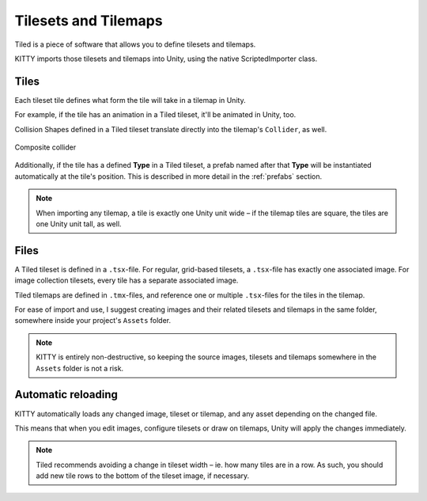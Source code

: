 .. _tilesets_and_tilemaps:

Tilesets and Tilemaps
=====================

Tiled is a piece of software that allows you to define tilesets and tilemaps.

KITTY imports those tilesets and tilemaps into Unity, using the native ScriptedImporter class.


Tiles
-----

Each tileset tile defines what form the tile will take in a tilemap in Unity.

For example, if the tile has an animation in a Tiled tileset, it'll be animated in Unity, too.

Collision Shapes defined in a Tiled tileset translate directly into the tilemap's ``Collider``, as
well.

.. figure:: images/composite-collider.gif
	:align: center

	Composite collider

Additionally, if the tile has a defined **Type** in a Tiled tileset, a prefab named after that
**Type** will be instantiated automatically at the tile's position. This is described in more detail
in the :ref:`prefabs` section.

.. Note:: When importing any tilemap, a tile is exactly one Unity unit wide – if the tilemap tiles are square,
	the tiles are one Unity unit tall, as well.


Files
-----

A Tiled tileset is defined in a ``.tsx``-file. For regular, grid-based tilesets, a ``.tsx``-file has
exactly one associated image. For image collection tilesets, every tile has a separate associated
image.

Tiled tilemaps are defined in ``.tmx``-files, and reference one or multiple ``.tsx``-files for the
tiles in the tilemap.

For ease of import and use, I suggest creating images and their related tilesets and tilemaps in the
same folder, somewhere inside your project's ``Assets`` folder.

.. Note:: KITTY is entirely non-destructive, so keeping the source images, tilesets and tilemaps somewhere in
	the ``Assets`` folder is not a risk.


Automatic reloading
-------------------

KITTY automatically loads any changed image, tileset or tilemap, and any asset depending on the
changed file.

This means that when you edit images, configure tilesets or draw on tilemaps, Unity will apply the
changes immediately.

.. Note:: Tiled recommends avoiding a change in tileset width – ie. how many tiles are in a row. As
	such, you should add new tile rows to the bottom of the tileset image, if necessary.